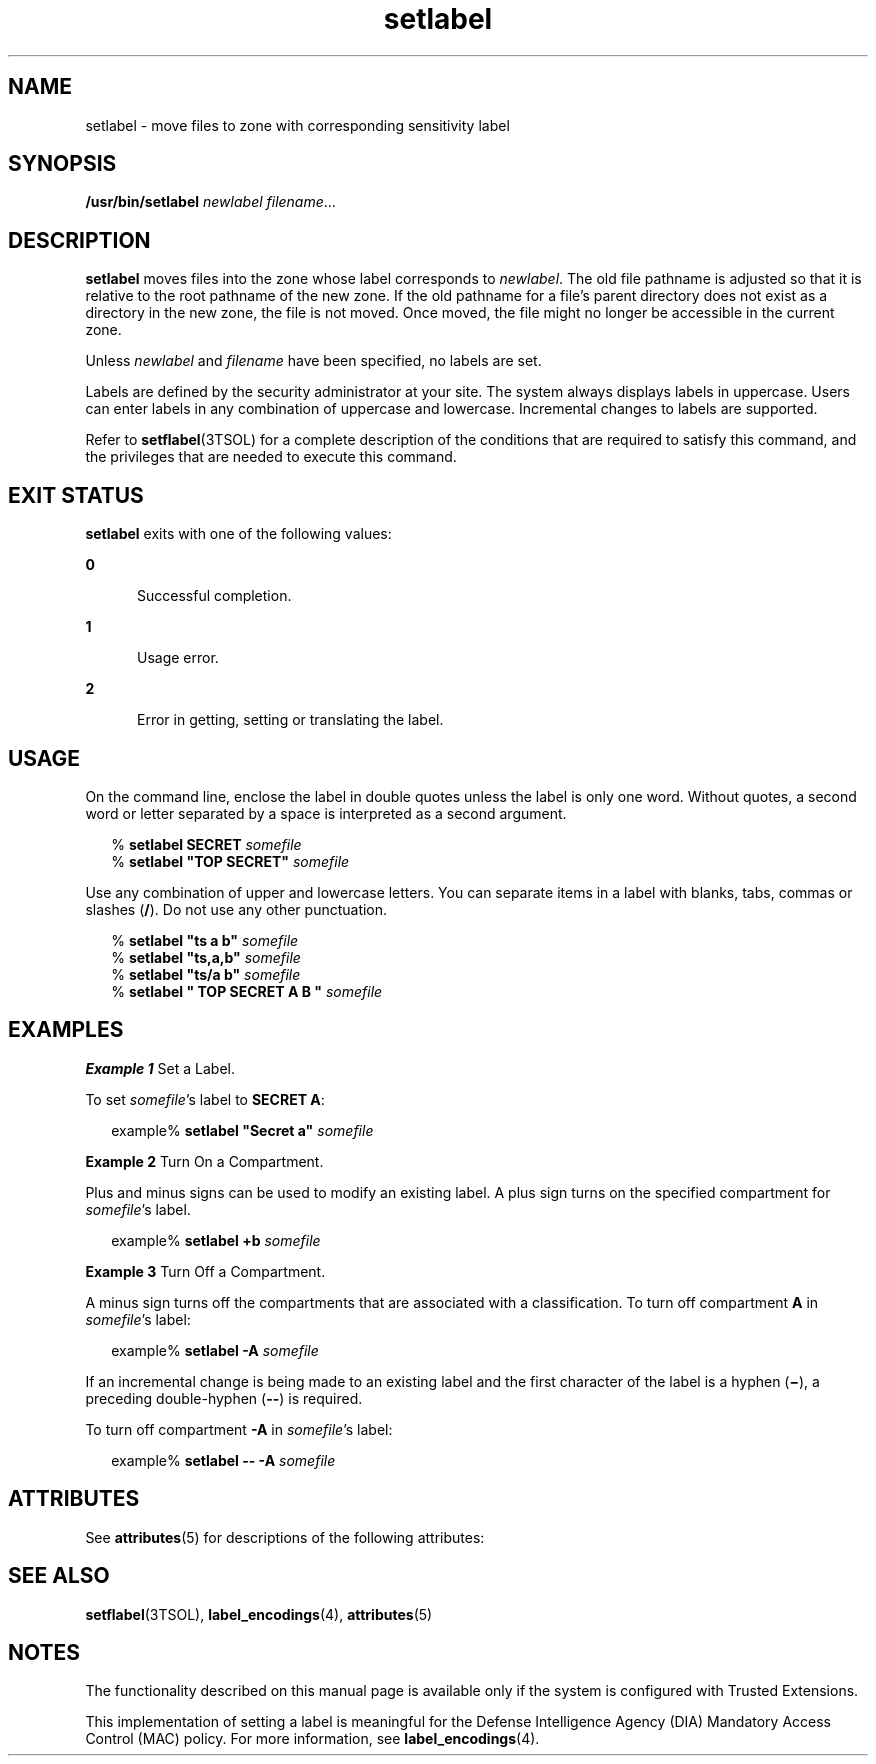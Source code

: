 '\" te
.\" Copyright (c) 2007, Sun Microsystems, Inc. All Rights Reserved.
.\" Copyright (c) 2012-2013, J. Schilling
.\" Copyright (c) 2013, Andreas Roehler
.\" CDDL HEADER START
.\"
.\" The contents of this file are subject to the terms of the
.\" Common Development and Distribution License ("CDDL"), version 1.0.
.\" You may only use this file in accordance with the terms of version
.\" 1.0 of the CDDL.
.\"
.\" A full copy of the text of the CDDL should have accompanied this
.\" source.  A copy of the CDDL is also available via the Internet at
.\" http://www.opensource.org/licenses/cddl1.txt
.\"
.\" When distributing Covered Code, include this CDDL HEADER in each
.\" file and include the License file at usr/src/OPENSOLARIS.LICENSE.
.\" If applicable, add the following below this CDDL HEADER, with the
.\" fields enclosed by brackets "[]" replaced with your own identifying
.\" information: Portions Copyright [yyyy] [name of copyright owner]
.\"
.\" CDDL HEADER END
.TH setlabel 1 "20 Jul 2007" "SunOS 5.11" "User Commands"
.SH NAME
setlabel \- move files to zone with corresponding sensitivity label
.SH SYNOPSIS
.LP
.nf
\fB/usr/bin/setlabel\fR \fInewlabel\fR \fIfilename\fR...
.fi

.SH DESCRIPTION
.sp
.LP
.B setlabel
moves files into the zone whose label corresponds to
.IR newlabel .
The old file pathname is adjusted so that it is relative to
the root pathname of the new zone. If the old pathname for a file's parent
directory does not exist as a directory in the new zone, the file is not
moved. Once moved, the file might no longer be accessible in the current
zone.
.sp
.LP
Unless
.I newlabel
and
.I filename
have been specified, no labels are
set.
.sp
.LP
Labels are defined by the security administrator at your site. The system
always displays labels in uppercase. Users can enter labels in any
combination of uppercase and lowercase. Incremental changes to labels are
supported.
.sp
.LP
Refer to
.BR setflabel (3TSOL)
for a complete description of the
conditions that are required to satisfy this command, and the privileges
that are needed to execute this command.
.SH EXIT STATUS
.sp
.LP
.B setlabel
exits with one of the following values:
.sp
.ne 2
.mk
.na
.B 0
.ad
.RS 5n
.rt
Successful completion.
.RE

.sp
.ne 2
.mk
.na
.B 1
.ad
.RS 5n
.rt
Usage error.
.RE

.sp
.ne 2
.mk
.na
.B 2
.ad
.RS 5n
.rt
Error in getting, setting or translating the label.
.RE

.SH USAGE
.sp
.LP
On the command line, enclose the label in double quotes unless the label is
only one word. Without quotes, a second word or letter separated by a space
is interpreted as a second argument.
.sp
.in +2
.nf
% \fBsetlabel SECRET \fIsomefile\fR
% \fBsetlabel "TOP SECRET" \fIsomefile\fR
.fi
.in -2
.sp

.sp
.LP
Use any combination of upper and lowercase letters. You can separate items
in a label with blanks, tabs, commas or slashes
.RB ( / ).
Do not use any
other punctuation.
.sp
.in +2
.nf
% \fBsetlabel "ts a b" \fIsomefile\fR
% \fBsetlabel "ts,a,b" \fIsomefile\fR
% \fBsetlabel "ts/a b" \fIsomefile\fR
% \fBsetlabel " TOP SECRET A B   " \fIsomefile\fR
.fi
.in -2
.sp

.SH EXAMPLES
.LP
.B Example 1
Set a Label.
.sp
.LP
To set
.IR somefile "'s label to"
.BR "SECRET A" :

.sp
.in +2
.nf
example% \fBsetlabel "Secret a" \fIsomefile\fR
.fi
.in -2
.sp

.LP
.B Example 2
Turn On a Compartment.
.sp
.LP
Plus and minus signs can be used to modify an existing label. A plus sign
turns on the specified compartment for
.IR somefile 's
label.

.sp
.in +2
.nf
example% \fBsetlabel +b \fIsomefile\fR
.fi
.in -2
.sp

.LP
.B Example 3
Turn Off a Compartment.
.sp
.LP
A minus sign turns off the compartments that are associated with a
classification. To turn off compartment
.B A
in
.IR somefile "'s label:"

.sp
.in +2
.nf
example% \fBsetlabel -A \fIsomefile\fR
.fi
.in -2
.sp

.sp
.LP
If an incremental change is being made to an existing label and the first
character of the label is a hyphen (\fB\(mi\fR), a preceding double-hyphen
.RB ( -- )
is required.

.sp
.LP
To turn off compartment
.B -A
in
.IR somefile "'s label:"

.sp
.in +2
.nf
example% \fBsetlabel -- -A \fIsomefile\fR
.fi
.in -2
.sp

.SH ATTRIBUTES
.sp
.LP
See
.BR attributes (5)
for descriptions of the following attributes:
.sp

.sp
.TS
tab() box;
cw(2.75i) |cw(2.75i)
lw(2.75i) |lw(2.75i)
.
ATTRIBUTE TYPEATTRIBUTE VALUE
_
AvailabilitySUNWtsu
_
Interface StabilityCommitted
.TE

.SH SEE ALSO
.sp
.LP
.BR setflabel (3TSOL),
.BR label_encodings (4),
.BR attributes (5)
.SH NOTES
.sp
.LP
The functionality described on this manual page is available only if the
system is configured with Trusted Extensions.
.sp
.LP
This implementation of setting a label is meaningful for the Defense
Intelligence Agency (DIA) Mandatory Access Control (MAC) policy. For more
information, see
.BR label_encodings (4).
